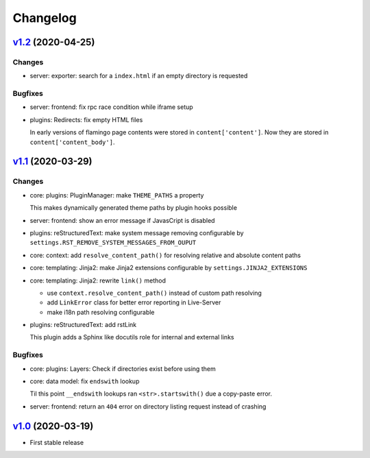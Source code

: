 

Changelog
=========

`v1.2 <https://github.com/pengutronix/flamingo/compare/v1.1...v1.2>`_ (2020-04-25)
----------------------------------------------------------------------------------

Changes
~~~~~~~

* server: exporter: search for a ``index.html`` if an empty directory is requested

Bugfixes
~~~~~~~~

* server: frontend: fix rpc race condition while iframe setup

* plugins: Redirects: fix empty HTML files

  In early versions of flamingo page contents were stored in
  ``content['content']``.  Now they are stored in ``content['content_body']``.



`v1.1 <https://github.com/pengutronix/flamingo/compare/v1.0...v1.1>`_ (2020-03-29)
----------------------------------------------------------------------------------

Changes
~~~~~~~

* core: plugins: PluginManager: make ``THEME_PATHS`` a property

  This makes dynamically generated theme paths by plugin hooks possible

* server: frontend: show an error message if JavasCript is disabled

* plugins: reStructuredText: make system message removing configurable by
  ``settings.RST_REMOVE_SYSTEM_MESSAGES_FROM_OUPUT``

* core: context: add ``resolve_content_path()`` for resolving relative and
  absolute content paths

* core: templating: Jinja2: make Jinja2 extensions configurable by
  ``settings.JINJA2_EXTENSIONS``

* core: templating: Jinja2: rewrite ``link()`` method

  * use ``context.resolve_content_path()`` instead of custom path resolving
  * add ``LinkError`` class for better error reporting in Live-Server
  * make i18n path resolving configurable

* plugins: reStructuredText: add rstLink

  This plugin adds a Sphinx like docutils role for internal and external links

Bugfixes
~~~~~~~~

* core: plugins: Layers: Check if directories exist before using them

* core: data model: fix ``endswith`` lookup

  Til this point ``__endswith`` lookups ran ``<str>.startswith()`` due a
  copy-paste error.

* server: frontend: return an ``404`` error on directory listing request
  instead of crashing



`v1.0 <https://github.com/pengutronix/flamingo/releases/tag/v1.0>`_ (2020-03-19)
--------------------------------------------------------------------------------

* First stable release
